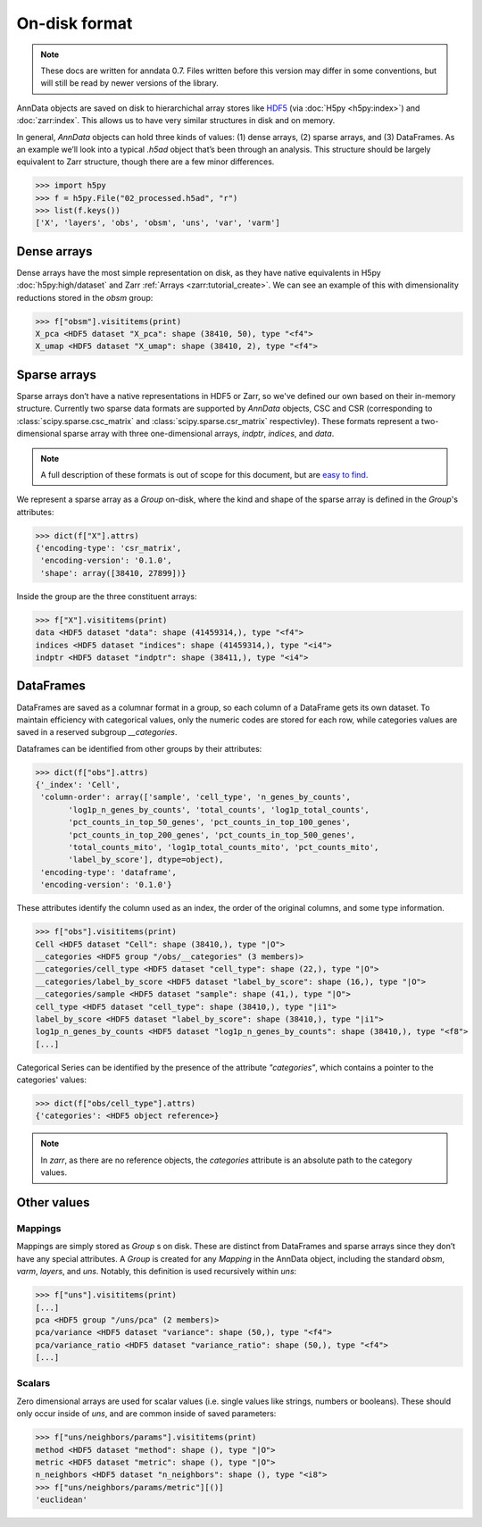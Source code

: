 On-disk format
--------------

.. note::
   These docs are written for anndata 0.7.
   Files written before this version may differ in some conventions,
   but will still be read by newer versions of the library.

AnnData objects are saved on disk to hierarchichal array stores like HDF5_
(via :doc:`H5py <h5py:index>`) and :doc:`zarr:index`.
This allows us to have very similar structures in disk and on memory.

In general, `AnnData` objects can hold three kinds of values:
(1) dense arrays, (2) sparse arrays, and (3) DataFrames.
As an example we’ll look into a typical `.h5ad` object that’s been through an analysis.
This structure should be largely equivalent to Zarr structure, though there are a few minor differences.

.. _HDF5: https://en.wikipedia.org/wiki/Hierarchical_Data_Format
.. I’ve started using h5py since I couldn’t figure out a nice way to print attributes from bash.

>>> import h5py
>>> f = h5py.File("02_processed.h5ad", "r")
>>> list(f.keys())
['X', 'layers', 'obs', 'obsm', 'uns', 'var', 'varm']

.. .. code:: bash

..    $ h5ls 02_processed.h5ad
..    X                        Group
..    layers                   Group
..    obs                      Group
..    obsm                     Group
..    uns                      Group
..    var                      Group
..    varm                     Group

Dense arrays
~~~~~~~~~~~~

Dense arrays have the most simple representation on disk,
as they have native equivalents in H5py :doc:`h5py:high/dataset` and Zarr :ref:`Arrays <zarr:tutorial_create>`.
We can see an example of this with dimensionality reductions stored in the `obsm` group:

>>> f["obsm"].visititems(print)
X_pca <HDF5 dataset "X_pca": shape (38410, 50), type "<f4">
X_umap <HDF5 dataset "X_umap": shape (38410, 2), type "<f4">

.. .. code:: bash

..    $ h5ls 02_processed.h5ad/obsm
..    X_pca                    Dataset {38410, 50}
..    X_umap                   Dataset {38410, 2}

Sparse arrays
~~~~~~~~~~~~~

Sparse arrays don’t have a native representations in HDF5 or Zarr,
so we've defined our own based on their in-memory structure.
Currently two sparse data formats are supported by `AnnData` objects, CSC and CSR
(corresponding to :class:`scipy.sparse.csc_matrix` and :class:`scipy.sparse.csr_matrix` respectivley).
These formats represent a two-dimensional sparse array with
three one-dimensional arrays, `indptr`, `indices`, and `data`.

.. note::
   A full description of these formats is out of scope for this document,
   but are `easy to find`_.

.. _easy to find: https://en.wikipedia.org/wiki/Sparse_matrix#Compressed_sparse_row_(CSR,_CRS_or_Yale_format)

We represent a sparse array as a `Group` on-disk,
where the kind and shape of the sparse array is defined in the `Group`'s attributes:

>>> dict(f["X"].attrs)
{'encoding-type': 'csr_matrix',
 'encoding-version': '0.1.0',
 'shape': array([38410, 27899])}

Inside the group are the three constituent arrays:

>>> f["X"].visititems(print)
data <HDF5 dataset "data": shape (41459314,), type "<f4">
indices <HDF5 dataset "indices": shape (41459314,), type "<i4">
indptr <HDF5 dataset "indptr": shape (38411,), type "<i4">

.. .. code:: bash

..    $ h5ls 02_processed.h5ad/X
..    data                     Dataset {41459314/Inf}
..    indices                  Dataset {41459314/Inf}
..    indptr                   Dataset {38411/Inf}

DataFrames
~~~~~~~~~~

DataFrames are saved as a columnar format in a group, so each column of a DataFrame gets its own dataset.
To maintain efficiency with categorical values, only the numeric codes are stored for each row,
while categories values are saved in a reserved subgroup `__categories`.

Dataframes can be identified from other groups by their attributes:

>>> dict(f["obs"].attrs)
{'_index': 'Cell',
 'column-order': array(['sample', 'cell_type', 'n_genes_by_counts',
       'log1p_n_genes_by_counts', 'total_counts', 'log1p_total_counts',
       'pct_counts_in_top_50_genes', 'pct_counts_in_top_100_genes',
       'pct_counts_in_top_200_genes', 'pct_counts_in_top_500_genes',
       'total_counts_mito', 'log1p_total_counts_mito', 'pct_counts_mito',
       'label_by_score'], dtype=object),
 'encoding-type': 'dataframe',
 'encoding-version': '0.1.0'}

These attributes identify the column used as an index,
the order of the original columns, and some type information.

>>> f["obs"].visititems(print)
Cell <HDF5 dataset "Cell": shape (38410,), type "|O">
__categories <HDF5 group "/obs/__categories" (3 members)>
__categories/cell_type <HDF5 dataset "cell_type": shape (22,), type "|O">
__categories/label_by_score <HDF5 dataset "label_by_score": shape (16,), type "|O">
__categories/sample <HDF5 dataset "sample": shape (41,), type "|O">
cell_type <HDF5 dataset "cell_type": shape (38410,), type "|i1">
label_by_score <HDF5 dataset "label_by_score": shape (38410,), type "|i1">
log1p_n_genes_by_counts <HDF5 dataset "log1p_n_genes_by_counts": shape (38410,), type "<f8">
[...]

Categorical Series can be identified by the presence of the attribute `"categories"`,
which contains a pointer to the categories' values:

>>> dict(f["obs/cell_type"].attrs)
{'categories': <HDF5 object reference>}

.. note::
   In `zarr`, as there are no reference objects, the `categories` attribute
   is an absolute path to the category values.

Other values
~~~~~~~~~~~~

Mappings
^^^^^^^^

Mappings are simply stored as `Group` s on disk.
These are distinct from DataFrames and sparse arrays since they don’t have any special attributes.
A `Group` is created for any `Mapping` in the AnnData object,
including the standard `obsm`, `varm`, `layers`, and `uns`.
Notably, this definition is used recursively within `uns`:

>>> f["uns"].visititems(print)
[...]
pca <HDF5 group "/uns/pca" (2 members)>
pca/variance <HDF5 dataset "variance": shape (50,), type "<f4">
pca/variance_ratio <HDF5 dataset "variance_ratio": shape (50,), type "<f4">
[...]

Scalars
^^^^^^^

Zero dimensional arrays are used for scalar values (i.e. single values like strings, numbers or booleans).
These should only occur inside of `uns`, and are common inside of saved parameters:

>>> f["uns/neighbors/params"].visititems(print)
method <HDF5 dataset "method": shape (), type "|O">
metric <HDF5 dataset "metric": shape (), type "|O">
n_neighbors <HDF5 dataset "n_neighbors": shape (), type "<i8">
>>> f["uns/neighbors/params/metric"][()]
'euclidean'
